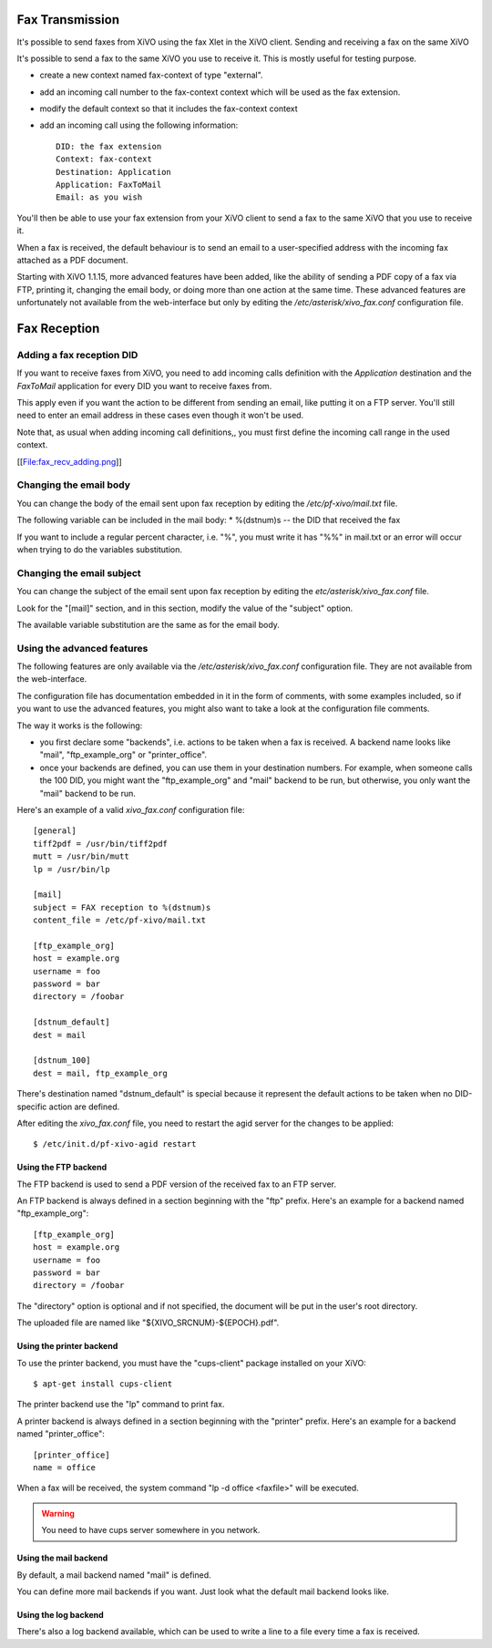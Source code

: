 ****************
Fax Transmission
****************

It's possible to send faxes from XiVO using the fax Xlet in the XiVO client.
Sending and receiving a fax on the same XiVO

It's possible to send a fax to the same XiVO you use to receive it. 
This is mostly useful for testing purpose.

* create a new context named fax-context of type "external".
* add an incoming call number to the fax-context context which will be used as the fax extension.
* modify the default context so that it includes the fax-context context
* add an incoming call using the following information::

   DID: the fax extension
   Context: fax-context
   Destination: Application
   Application: FaxToMail
   Email: as you wish 

You'll then be able to use your fax extension from your XiVO client 
to send a fax to the same XiVO that you use to receive it. 


When a fax is received, the default behaviour is to send an email to a 
user-specified address with the incoming fax attached as a PDF document.

Starting with XiVO 1.1.15, more advanced features have been added, like the 
ability of sending a PDF copy of a fax via FTP, printing it, changing the email body, 
or doing more than one action at the same time. These advanced features are unfortunately 
not available from the web-interface but only by editing the `/etc/asterisk/xivo_fax.conf` 
configuration file.


*************
Fax Reception
*************

Adding a fax reception DID
==========================

If you want to receive faxes from XiVO, you need to add incoming calls definition with the 
`Application` destination and the `FaxToMail` application for every DID you want to receive faxes from.

This apply even if you want the action to be different from sending an email, like putting it 
on a FTP server. You'll still need to enter an email address in these cases even though it won't be used.

Note that, as usual when adding incoming call definitions,, you must first define the incoming 
call range in the used context.

[[File:fax_recv_adding.png]]

Changing the email body
=======================

You can change the body of the email sent upon fax reception by editing the `/etc/pf-xivo/mail.txt` file.

The following variable can be included in the mail body:
* %(dstnum)s -- the DID that received the fax

If you want to include a regular percent character, i.e. "%", you must write it has "%%" in mail.txt 
or an error will occur when trying to do the variables substitution.

Changing the email subject
==========================

You can change the subject of the email sent upon fax reception by editing the `etc/asterisk/xivo_fax.conf` file.

Look for the "[mail]" section, and in this section, modify the value of the "subject" option.

The available variable substitution are the same as for the email body.

Using the advanced features
===========================

The following features are only available via the `/etc/asterisk/xivo_fax.conf` configuration file. 
They are not available from the web-interface.

The configuration file has documentation embedded in it in the form of comments, with some examples 
included, so if you want to use the advanced features, you might also want to take a look at the 
configuration file comments.

The way it works is the following:

* you first declare some "backends", i.e. actions to be taken when a fax is received. A backend 
  name looks like "mail", "ftp_example_org" or "printer_office".
* once your backends are defined, you can use them in your destination numbers. For example, 
  when someone calls the 100 DID, you might want the "ftp_example_org" and "mail" backend to be run, 
  but otherwise, you only want the "mail" backend to be run.

Here's an example of a valid `xivo_fax.conf` configuration file:

::
  
   [general]
   tiff2pdf = /usr/bin/tiff2pdf
   mutt = /usr/bin/mutt
   lp = /usr/bin/lp
   
   [mail]
   subject = FAX reception to %(dstnum)s
   content_file = /etc/pf-xivo/mail.txt
   
   [ftp_example_org]
   host = example.org
   username = foo
   password = bar
   directory = /foobar
   
   [dstnum_default]
   dest = mail
   
   [dstnum_100]
   dest = mail, ftp_example_org


There's destination named "dstnum_default" is special because it represent the default actions to be 
taken when no DID-specific action are defined.

After editing the `xivo_fax.conf` file, you need to restart the agid server for the changes to be applied:


::

   $ /etc/init.d/pf-xivo-agid restart

Using the FTP backend
---------------------

The FTP backend is used to send a PDF version of the received fax to an FTP server.

An FTP backend is always defined in a section beginning with the "ftp" prefix. Here's an example for 
a backend named "ftp_example_org":

::

   [ftp_example_org]
   host = example.org
   username = foo
   password = bar
   directory = /foobar


The "directory" option is optional and if not specified, the document will be put in the user's root directory.

The uploaded file are named like "${XIVO_SRCNUM}-${EPOCH}.pdf".

Using the printer backend
-------------------------

To use the printer backend, you must have the "cups-client" package installed on your XiVO:

::

   $ apt-get install cups-client


The printer backend use the "lp" command to print fax.

A printer backend is always defined in a section beginning with the "printer" prefix. 
Here's an example for a backend named "printer_office":

::

   [printer_office]
   name = office


When a fax will be received, the system command "lp -d office <faxfile>" will be executed.

.. warning:: You need to have cups server somewhere in you network.

Using the mail backend
----------------------

By default, a mail backend named "mail" is defined.

You can define more mail backends if you want. Just look what the default mail backend looks like.

Using the log backend
---------------------

There's also a log backend available, which can be used to write a line to a file every time a fax is received.

